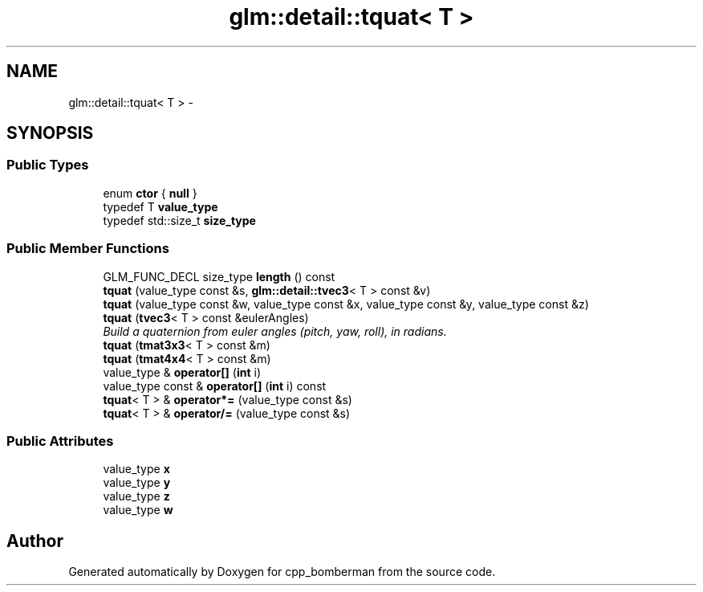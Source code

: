 .TH "glm::detail::tquat< T >" 3 "Sun Jun 7 2015" "Version 0.42" "cpp_bomberman" \" -*- nroff -*-
.ad l
.nh
.SH NAME
glm::detail::tquat< T > \- 
.SH SYNOPSIS
.br
.PP
.SS "Public Types"

.in +1c
.ti -1c
.RI "enum \fBctor\fP { \fBnull\fP }"
.br
.ti -1c
.RI "typedef T \fBvalue_type\fP"
.br
.ti -1c
.RI "typedef std::size_t \fBsize_type\fP"
.br
.in -1c
.SS "Public Member Functions"

.in +1c
.ti -1c
.RI "GLM_FUNC_DECL size_type \fBlength\fP () const "
.br
.ti -1c
.RI "\fBtquat\fP (value_type const &s, \fBglm::detail::tvec3\fP< T > const &v)"
.br
.ti -1c
.RI "\fBtquat\fP (value_type const &w, value_type const &x, value_type const &y, value_type const &z)"
.br
.ti -1c
.RI "\fBtquat\fP (\fBtvec3\fP< T > const &eulerAngles)"
.br
.RI "\fIBuild a quaternion from euler angles (pitch, yaw, roll), in radians\&. \fP"
.ti -1c
.RI "\fBtquat\fP (\fBtmat3x3\fP< T > const &m)"
.br
.ti -1c
.RI "\fBtquat\fP (\fBtmat4x4\fP< T > const &m)"
.br
.ti -1c
.RI "value_type & \fBoperator[]\fP (\fBint\fP i)"
.br
.ti -1c
.RI "value_type const & \fBoperator[]\fP (\fBint\fP i) const "
.br
.ti -1c
.RI "\fBtquat\fP< T > & \fBoperator*=\fP (value_type const &s)"
.br
.ti -1c
.RI "\fBtquat\fP< T > & \fBoperator/=\fP (value_type const &s)"
.br
.in -1c
.SS "Public Attributes"

.in +1c
.ti -1c
.RI "value_type \fBx\fP"
.br
.ti -1c
.RI "value_type \fBy\fP"
.br
.ti -1c
.RI "value_type \fBz\fP"
.br
.ti -1c
.RI "value_type \fBw\fP"
.br
.in -1c

.SH "Author"
.PP 
Generated automatically by Doxygen for cpp_bomberman from the source code\&.
